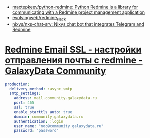- [[https://github.com/maxtepkeev/python-redmine][maxtepkeev/python-redmine: Python Redmine is a library for communicating with a Redmine project management application]]
- [[https://github.com/evolvingweb/redmine_slack][evolvingweb/redmine_slack]]
- [[https://github.com/nixys/nxs-chat-srv][nixys/nxs-chat-srv: Nixys chat bot that integrates Telegram and Redmine]]

* [[https://galaxydata.ru/community/redmine-email-ssl-nastroyki-otpravleniya-pochty-s-redmine-306][Redmine Email SSL - настройки отправления почты с redmine - GalaxyData Community]]

#+begin_src yaml
  production:
    delivery_method: :async_smtp
    smtp_settings:
      address: mail.community.galaxydata.ru
      port: 465
      ssl: true
      enable_starttls_auto: true
      domain: community.galaxydata.ru
      authentication: :login
      user_name: "noc@community.galaxydata.ru"
      password: "password"
#+end_src
